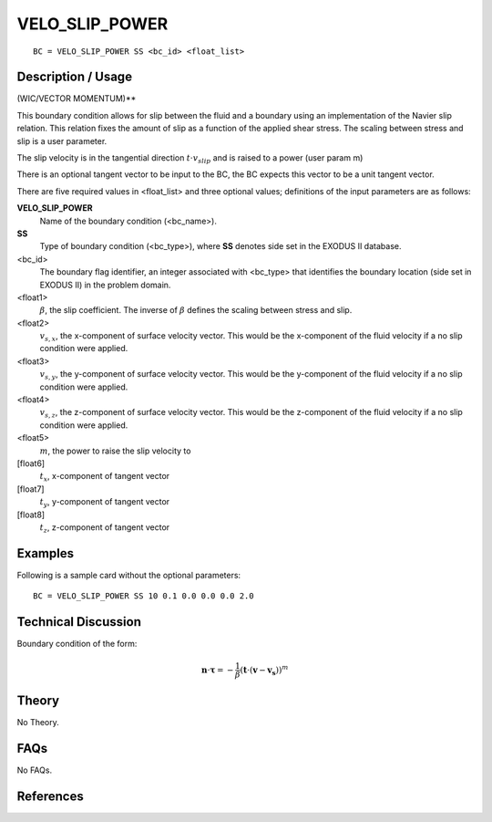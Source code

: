 ***************
VELO_SLIP_POWER
***************

::

	BC = VELO_SLIP_POWER SS <bc_id> <float_list>
	
-----------------------
Description / Usage
-----------------------

(WIC/VECTOR MOMENTUM)**

This boundary condition allows for slip between the fluid and a boundary using an
implementation of the Navier slip relation. This relation fixes the amount of slip as a
function of the applied shear stress. The scaling between stress and slip is a user
parameter.

The slip velocity is in the tangential direction :math:`t \cdot v_{slip}` and is
raised to a power (user param m)

There is an optional tangent vector to be input to the BC, the BC expects this vector
to be a unit tangent vector.

There are five required values in <float_list> and three optional values; definitions of
the input parameters are as follows:

**VELO_SLIP_POWER**
  Name of the boundary condition (<bc_name>).
  
**SS**
  Type of boundary condition (<bc_type>), where **SS** denotes
  side set in the EXODUS II database.
  
<bc_id>
  The boundary flag identifier, an integer associated with
  <bc_type> that identifies the boundary location (side set in
  EXODUS II) in the problem domain.

<float1>
  :math:`\beta`, the slip coefficient. The inverse of :math:`\beta` 
  defines the scaling between stress and slip. 

<float2>
  :math:`v_{s,x}`, the x-component of surface velocity vector. This would
  be the x-component of the fluid velocity if a no slip
  condition were applied.

<float3>
  :math:`v_{s,y}`, the y-component of surface velocity vector. This would
  be the y-component of the fluid velocity if a no slip
  condition were applied.

<float4>
  :math:`v_{s,z}`, the z-component of surface velocity vector. This would
  be the z-component of the fluid velocity if a no slip
  condition were applied.

<float5>
  :math:`m`, the power to raise the slip velocity to

[float6]
  :math:`t_x`, x-component of tangent vector

[float7]
  :math:`t_y`, y-component of tangent vector

[float8]
  :math:`t_z`, z-component of tangent vector

------------
Examples
------------

Following is a sample card without the optional parameters:
::

     BC = VELO_SLIP_POWER SS 10 0.1 0.0 0.0 0.0 2.0 

-------------------------
Technical Discussion
-------------------------

Boundary condition of the form:

.. math::

   \mathbf{n} \cdot \mathbf{\tau} = - \frac{1}{\beta}\left(\mathbf{t} \cdot (\mathbf{v} - \mathbf{v_s})\right)^m
   

----------
Theory
----------

No Theory.

--------
FAQs
--------

No FAQs.

--------------
References
--------------
